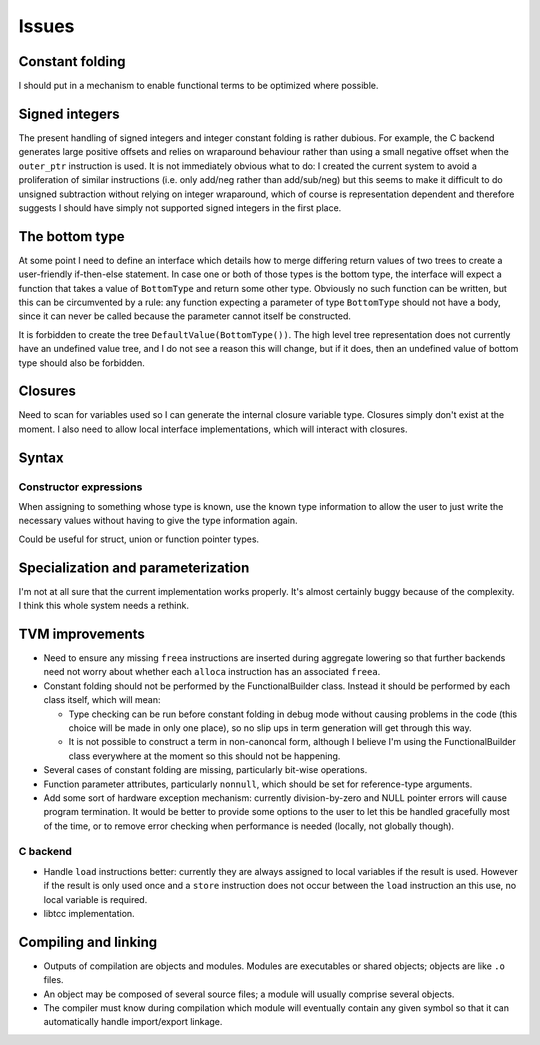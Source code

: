 Issues
======

Constant folding
----------------

I should put in a mechanism to enable functional terms to be optimized where possible.

Signed integers
---------------

The present handling of signed integers and integer constant folding is rather dubious.
For example, the C backend generates large positive offsets and relies on wraparound behaviour
rather than using a small negative offset when the ``outer_ptr`` instruction is used.
It is not immediately obvious what to do: I created the current system to avoid a proliferation
of similar instructions (i.e. only add/neg rather than add/sub/neg) but this seems to
make it difficult to do unsigned subtraction without relying on integer wraparound, which
of course is representation dependent and therefore suggests I should have simply not
supported signed integers in the first place.

The bottom type
---------------

At some point I need to define an interface which details how to merge differing return values of
two trees to create a user-friendly if-then-else statement.
In case one or both of those types is the bottom type, the interface will expect a function that
takes a value of ``BottomType`` and return some other type.
Obviously no such function can be written, but this can be circumvented by a rule:
any function expecting a parameter of type ``BottomType`` should not have a body,
since it can never be called because the parameter cannot itself be constructed.

It is forbidden to create the tree ``DefaultValue(BottomType())``.
The high level tree representation does not currently have an undefined value tree, and I do not
see a reason this will change, but if it does, then an undefined value of bottom type should also
be forbidden.

Closures
--------

Need to scan for variables used so I can generate the internal closure variable type.
Closures simply don't exist at the moment.
I also need to allow local interface implementations, which will interact with closures.

Syntax
------

Constructor expressions
"""""""""""""""""""""""

When assigning to something whose type is known, use the known type information to
allow the user to just write the necessary values without having to give the type
information again.

Could be useful for struct, union or function pointer types.

Specialization and parameterization
-----------------------------------

I'm not at all sure that the current implementation works properly.
It's almost certainly buggy because of the complexity.
I think this whole system needs a rethink.

TVM improvements
----------------

* Need to ensure any missing ``freea`` instructions are inserted during
  aggregate lowering so that further backends need not worry about whether
  each ``alloca`` instruction has an associated ``freea``.

* Constant folding should not be performed by the FunctionalBuilder class.
  Instead it should be performed by each class itself, which will mean:
  
  * Type checking can be run before constant folding in debug mode without
    causing problems in the code (this choice will be made in only one place),
    so no slip ups in term generation will get through this way.
    
  * It is not possible to construct a term in non-canoncal form, although
    I believe I'm using the FunctionalBuilder class everywhere at the moment
    so this should not be happening.
  
* Several cases of constant folding are missing, particularly bit-wise operations.

* Function parameter attributes, particularly ``nonnull``, which should be set for
  reference-type arguments.
  
* Add some sort of hardware exception mechanism: currently division-by-zero and NULL
  pointer errors will cause program termination.
  It would be better to provide some options to the user to let this be handled gracefully
  most of the time, or to remove error checking when performance is needed (locally, not
  globally though).

C backend
"""""""""

* Handle ``load`` instructions better: currently they are always assigned to local variables
  if the result is used. However if the result is only used once and a ``store`` instruction
  does not occur between the ``load`` instruction an this use, no local variable is required.

* libtcc implementation.

Compiling and linking
---------------------

* Outputs of compilation are objects and modules. Modules are executables or shared objects;
  objects are like ``.o`` files.

* An object may be composed of several source files; a module will usually comprise several objects.

* The compiler must know during compilation which module will eventually contain any given symbol so
  that it can automatically handle import/export linkage.